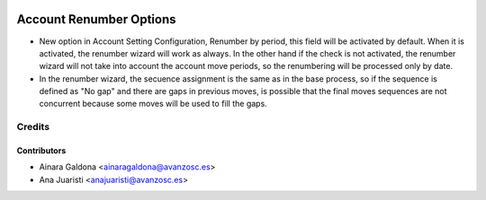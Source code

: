 .. image:: https://img.shields.io/badge/licence-AGPL--3-blue.svg
   :target: http://www.gnu.org/licenses/agpl-3.0-standalone.html
   :alt: License: AGPL-3

========================
Account Renumber Options
========================

* New option in Account Setting Configuration, Renumber by period, this 
  field will be activated by default. When it is activated, the renumber 
  wizard will work as always. In the other hand if the check is not activated,
  the renumber wizard will not take into account the account move periods, 
  so the renumbering will be processed only by date. 

* In the renumber wizard, the secuence assignment is the same as in the base 
  process, so if the sequence is defined as "No gap" and there are gaps in 
  previous moves, is possible that the final moves sequences are not concurrent
  because some moves will be used to fill the gaps.


Credits
=======

Contributors
------------
* Ainara Galdona <ainaragaldona@avanzosc.es>
* Ana Juaristi <anajuaristi@avanzosc.es>
